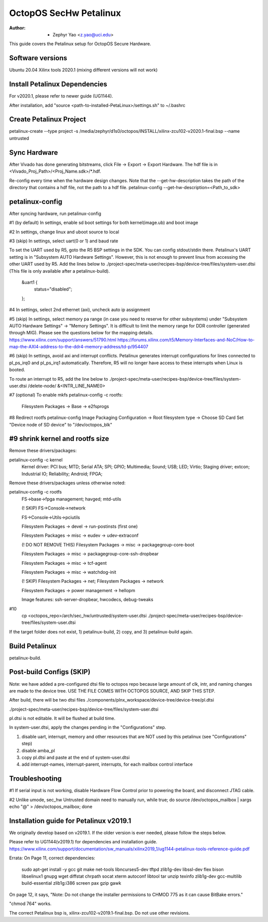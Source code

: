 =======================
OctopOS SecHw Petalinux
=======================

:Author: - Zephyr Yao <z.yao@uci.edu>

This guide covers the Petalinux setup for OctopOS Secure Hardware. 

Software versions
=================
Ubuntu 20.04
Xilinx tools 2020.1 (mixing different versions will not work)

Install Petalinux Dependencies
==============================
For v2020.1, please refer to newer guide (UG1144).

After installation, add "source <path-to-installed-PetaLinux>/settings.sh" to ~/.bashrc

Create Petalinux Project
========================
petalinux-create --type project -s /media/zephyr/d1s0/octopos/INSTALL/xilinx-zcu102-v2020.1-final.bsp --name untrusted

Sync Hardware
=============
After Vivado has done generating bitstreams, click File -> Export -> Export Hardware. The hdf file is in <Vivado_Proj_Path>/<Proj_Name.sdk>/\*.hdf.

Re-config every time when the hardware design changes. Note that the --get-hw-description takes the path of the directory that contains a hdf file, not the path to a hdf file.
petalinux-config --get-hw-description=<Path_to_sdk>

petalinux-config
================
After syncing hardware, run petalinux-config

#1 (by default) In settings, enable sd boot settings for both kernel(image.ub) and boot image

#2 In settings, change linux and uboot source to local

#3 (skip) In settings, select uart(0 or 1) and baud rate

To set the UART used by R5, goto the R5 BSP settings in the SDK. You can config stdout/stdin there.
Petalinux's UART setting is in "Subsystem AUTO Hardware Settings". However, this is not enough to prevent linux from accessing the other UART used by R5. Add the lines below to ./project-spec/meta-user/recipes-bsp/device-tree/files/system-user.dtsi (This file is only available after a petalinux-build).
	&uart1 {
		status="disabled";
	};

#4 In settings, select 2nd ethernet (axi), uncheck auto ip assignment

#5 (skip) In settings, select memory pa range (in case you need to reserve for other subsystems) under "Subsystem AUTO Hardware Settings" -> "Memory Settings".
It is difficult to limit the memory range for DDR controller (generated through MIG). Please see the questions below for the mapping details.
https://www.xilinx.com/support/answers/51790.html
https://forums.xilinx.com/t5/Memory-Interfaces-and-NoC/How-to-map-the-AXI4-address-to-the-ddr4-memory-address/td-p/954407

#6 (skip) In settings, avoid axi and interrupt conflicts.
Petalinux generates interrupt configurations for lines connected to pl_ps_irq0 and pl_ps_irq1 automatically. Therefore, R5 will no longer have access to these interrupts when Linux is booted.

To route an interrupt to R5, add the line below to ./project-spec/meta-user/recipes-bsp/device-tree/files/system-user.dtsi
/delete-node/ &<INTR_LINE_NAME0>

#7 (optional) To enable mkfs
petalinux-config -c rootfs:
	Filesystem Packages -> Base -> e2fsprogs

#8 Redirect rootfs
petalinux-config
Image Packaging Configuration -> Root filesystem type -> Choose SD Card
Set "Device node of SD device" to "/dev/octopos_blk"

#9 shrink kernel and rootfs size
================================
Remove these drivers/packages:

petalinux-config -c kernel
	Kernel driver: PCI bus; MTD; Serial ATA; SPI; GPIO; Multimedia; Sound; USB; LED; Virtio; Staging driver; extcon; Industrial IO; Reliability; Android; FPGA;

Remove these drivers/packages unless otherwise noted:

petalinux-config -c rootfs
	FS->base->fpga management; havged; mtd-utils

	(! SKIP) FS->Console->network

	FS->Console->Utils->pciutils

	Filesystem Packages  → devel  → run-postinsts (first one)

	Filesystem Packages  → misc  → eudev -> udev-extraconf

	(! DO NOT REMOVE THIS) Filesystem Packages  → misc  → packagegroup-core-boot

	Filesystem Packages  → misc  → packagegroup-core-ssh-dropbear

	Filesystem Packages  → misc  → tcf-agent

	Filesystem Packages  → misc  → watchdog-init

	(! SKIP) Filesystem Packages  → net; Filesystem Packages  → network

	Filesystem Packages  → power management -> hellopm

	Image features: ssh-server-dropbear, hwcodecs, debug-tweaks


#10 
	cp <octopos_repo>/arch/sec_hw/untrusted/system-user.dtsi ./project-spec/meta-user/recipes-bsp/device-tree/files/system-user.dtsi

If the target folder does not exist, 1) petalinux-build, 2) copy, and 3) petalinux-build again.

Build Petalinux
===============
petalinux-build. 

Post-build Configs (SKIP)
=========================
Note: we have added a pre-configured dtsi file to octopos repo because large amount of clk, intr, and naming changes are made to the device tree. USE THE FILE COMES WITH OCTOPOS SOURCE, AND SKIP THIS STEP.

After build, there will be two dtsi files
./components/plnx_workspace/device-tree/device-tree/pl.dtsi

./project-spec/meta-user/recipes-bsp/device-tree/files/system-user.dtsi

pl.dtsi is not editable. It will be flushed at build time.

In system-user.dtsi, apply the changes pending in the "Configurations" step.

1) disable uart, interrupt, memory and other resources that are NOT used by this petalinux (see "Configurations" step)

2) disable amba_pl

3) copy pl.dtsi and paste at the end of system-user.dtsi

4) add interrupt-names, interrupt-parent, interrupts, for each mailbox control interface



Troubleshooting
===============
#1 If serial input is not working, disable Hardware Flow Control prior to powering the board, and disconnect JTAG cable.

#2 Unlike umode, sec_hw Untrusted domain need to manually run,
while true; do source /dev/octopos_mailbox | xargs echo \"@\" > /dev/octopos_mailbox; done

Installation guide for Petalinux v2019.1
========================================
We originally develop based on v2019.1. If the older version is ever needed, please follow the steps below.

Please refer to UG1144(v2019.1) for dependencies and installation guide.
https://www.xilinx.com/support/documentation/sw_manuals/xilinx2019_1/ug1144-petalinux-tools-reference-guide.pdf

Errata: 
On Page 11, correct dependencies:
	sudo apt-get install -y gcc git make net-tools libncurses5-dev tftpd zlib1g-dev libssl-dev flex bison libselinux1 gnupg wget diffstat chrpath socat xterm autoconf libtool tar unzip texinfo zlib1g-dev gcc-multilib build-essential zlib1g:i386 screen pax gzip gawk

On page 12, it says,
"Note: Do not change the installer permissions to CHMOD 775 as it can cause BitBake errors."

"chmod 764" works.

The correct Petalinux bsp is, xilinx-zcu102-v2019.1-final.bsp. Do not use other revisions.
